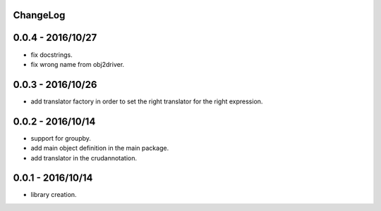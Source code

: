 ChangeLog
=========

0.0.4 - 2016/10/27
==================

- fix docstrings.
- fix wrong name from obj2driver.

0.0.3 - 2016/10/26
==================

- add translator factory in order to set the right translator for the right expression.

0.0.2 - 2016/10/14
==================

- support for groupby.
- add main object definition in the main package.
- add translator in the crudannotation.

0.0.1 - 2016/10/14
==================

- library creation.
